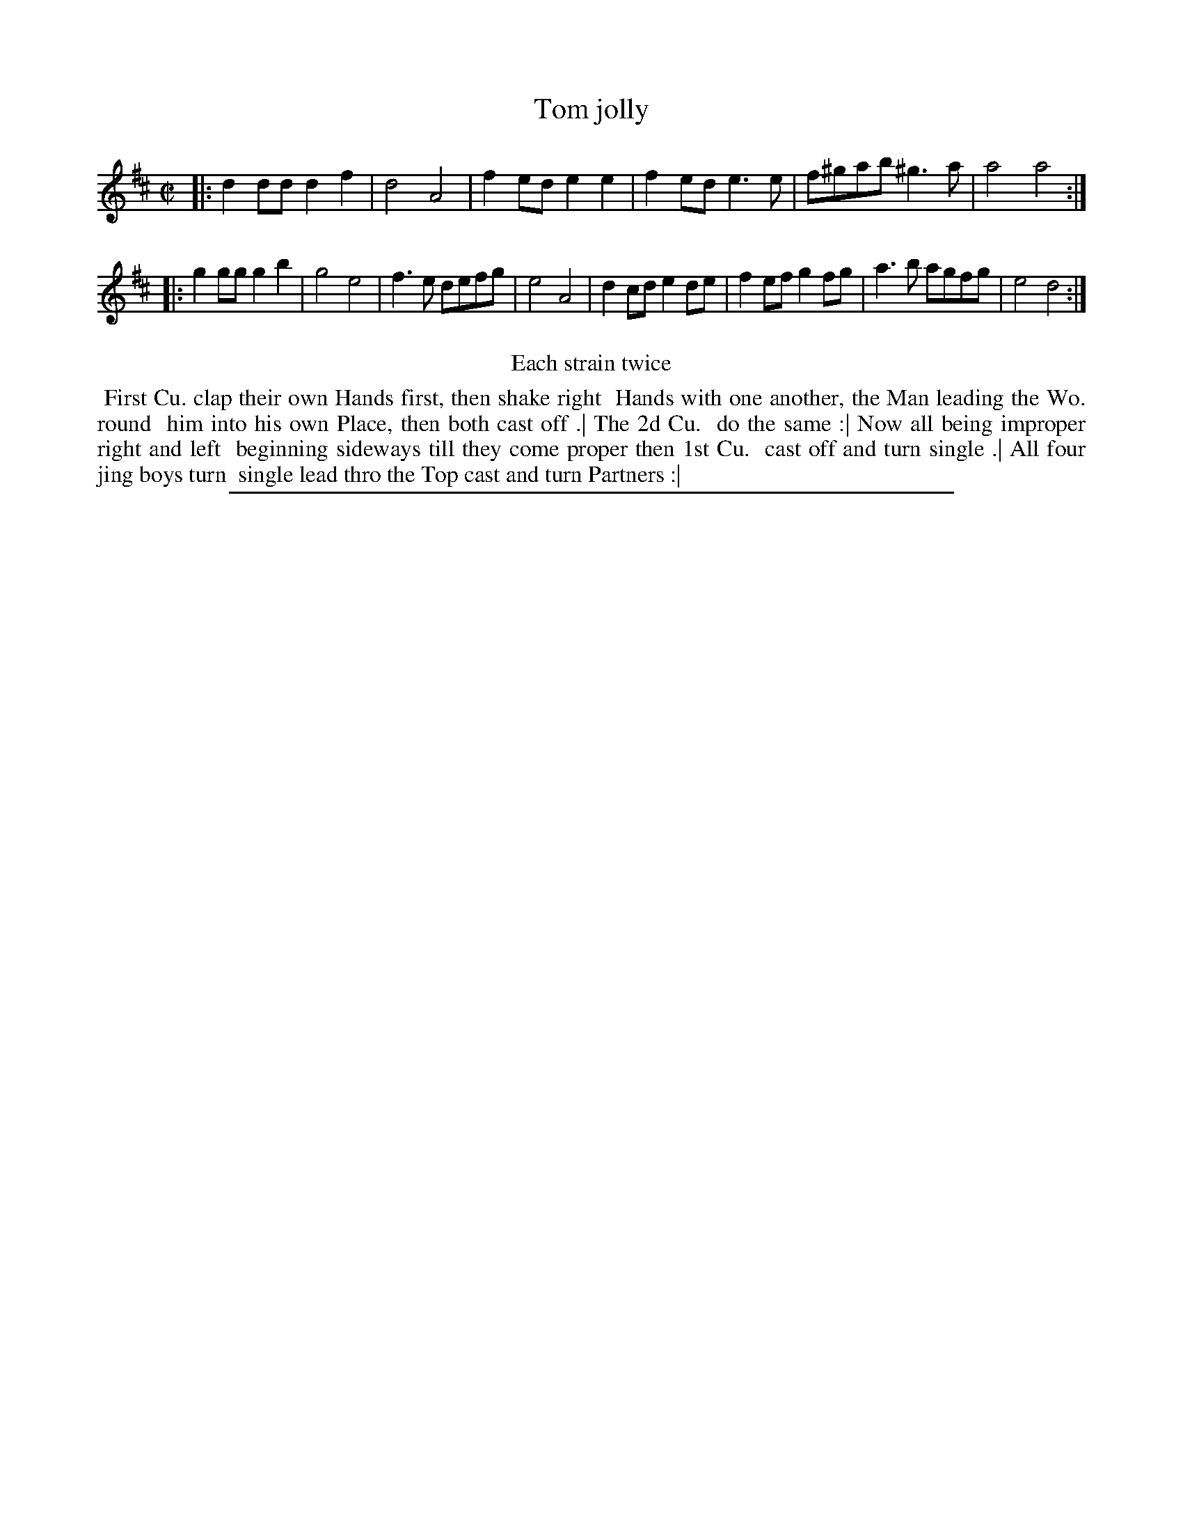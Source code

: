 X: 1
T: Tom jolly
%R: reel
B: "The Compleat Country Dancing-Master" printed by John Walsh, London ca. 1740
S: 6: CCDM2 http://imslp.org/wiki/The_Compleat_Country_Dancing-Master_(Various) V.2 (75)
Z: 2013 John Chambers <jc:trillian.mit.edu>
N: Repeats added to satisfy the "Each Strain twice" instruction.
N: What's a "jing boy"?
M: C|
L: 1/8
K: D
% - - - - - - - - - - - - - - - - - - - - - - - - -
|:\
d2dd d2f2 | d4 A4 | f2ed e2e2 | f2ed e3e |\
f^gab ^g3a | a4 a4 :|
|:\
g2gg g2b2 | g4 e4 | f3e defg | e4 A4 |\
d2cd e2de | f2ef g2fg | a3b agfg | e4 d4 :|
% - - - - - - - - - - - - - - - - - - - - - - - - -
%%center Each strain twice
%%begintext align
%% First Cu. clap their own Hands first, then shake right
%% Hands with one another, the Man leading the Wo. round
%% him into his own Place, then both cast off .| The 2d Cu.
%% do the same :| Now all being improper right and left 
%% beginning sideways till they come proper then 1st Cu.
%% cast off and turn single .| All four jing boys turn
%% single lead thro the Top cast and turn Partners :|
%%endtext
%%sep 1 8 500
